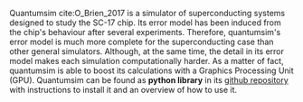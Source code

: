 # Intro (what is quantumsim, advantages)

Quantumsim cite:O_Brien_2017 is a simulator of superconducting systems designed to study the SC-17 chip.
Its error model has been induced from the chip's behaviour after several experiments.
Therefore, quantumsim's error model is much more complete for the superconducting case than other general simulators.
Although, at the same time, the detail in its error model makes each simulation computationally harder.
As a matter of fact, quantumsim is able to boost its calculations with a Graphics Processing Unit (GPU).
Quantumsim can be found as *python library* in its [[https://github.com/quantumsim/quantumsim][github repository]] with instructions to install it and an overview of how to use it.


*** BIB                                                   :ignore:noexport:

bibliography:../thesis_plan.bib
bibliographystyle:plain
